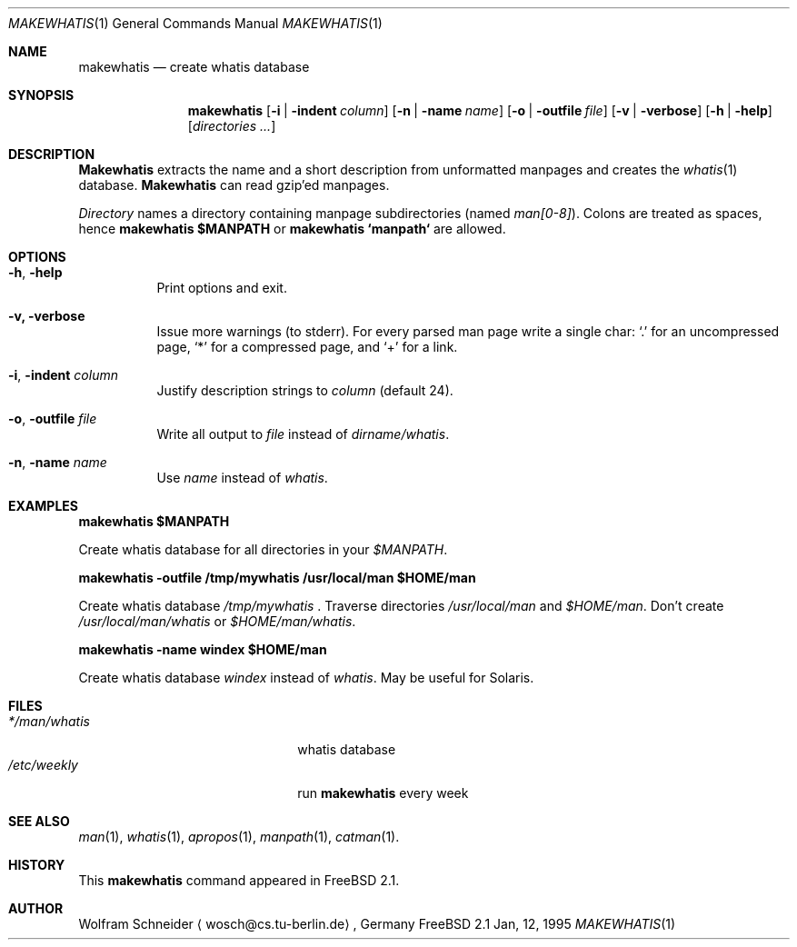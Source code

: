 .\"
.\" (c) Copyright 1995 Wolfram Schneider. All rights reserved.
.\"
.\" Redistribution and use in source and binary forms, with or without
.\" modification, are permitted provided that the following conditions
.\" are met:
.\" 1. Redistributions of source code must retain the above copyright
.\"    notice, this list of conditions and the following disclaimer.
.\" 2. Redistributions in binary form must reproduce the above copyright
.\"    notice, this list of conditions and the following disclaimer in the
.\"    documentation and/or other materials provided with the distribution.
.\" 3. All advertising materials mentioning features or use of this software
.\"    must display the following acknowledgement:
.\"    This product includes software developed by Wolfram Schneider
.\" 4. The name of the author may not be used to endorse or promote products
.\"    derived from this software without specific prior written permission
.\"
.\" THIS SOFTWARE IS PROVIDED BY THE AUTHOR ``AS IS'' AND ANY EXPRESS OR
.\" IMPLIED WARRANTIES, INCLUDING, BUT NOT LIMITED TO, THE IMPLIED WARRANTIES
.\" OF MERCHANTABILITY AND FITNESS FOR A PARTICULAR PURPOSE ARE DISCLAIMED.
.\" IN NO EVENT SHALL THE AUTHOR BE LIABLE FOR ANY DIRECT, INDIRECT,
.\" INCIDENTAL, SPECIAL, EXEMPLARY, OR CONSEQUENTIAL DAMAGES (INCLUDING, BUT
.\" NOT LIMITED TO, PROCUREMENT OF SUBSTITUTE GOODS OR SERVICES; LOSS OF USE,
.\" DATA, OR PROFITS; OR BUSINESS INTERRUPTION) HOWEVER CAUSED AND ON ANY
.\" THEORY OF LIABILITY, WHETHER IN CONTRACT, STRICT LIABILITY, OR TORT
.\" (INCLUDING NEGLIGENCE OR OTHERWISE) ARISING IN ANY WAY OUT OF THE USE OF
.\" THIS SOFTWARE, EVEN IF ADVISED OF THE POSSIBILITY OF SUCH DAMAGE.
.\"
.\" /usr/bin/makewhatis - create whatis database
.\"
.\"   Email: Wolfram Schneider <wosch@cs.tu-berlin.de>
.\"
.\" $Id: makewhatis.1,v 1.2 1995/03/31 04:00:51 joerg Exp $
.\"

.Dd Jan, 12, 1995
.Dt MAKEWHATIS 1
.Os FreeBSD 2.1
.Sh NAME
.Nm makewhatis
.Nd create whatis database

.Sh SYNOPSIS
.Nm makewhatis
.Op Fl i | Fl indent Ar column
.Op Fl n | Fl name Ar name
.Op Fl o | Fl outfile Ar file
.Op Fl v | Fl verbose
.Op Fl h | Fl help
.Op Ar directories ...

.Sh DESCRIPTION 
.Nm Makewhatis
extracts the name and a short description from unformatted manpages
and creates the
.Xr whatis 1
database. 
.Nm Makewhatis 
can read gzip'ed manpages.

.Ar Directory
names a directory containing manpage subdirectories
.Pq named Pa man[0-8] .
Colons are treated as spaces, hence
.Ic makewhatis $MANPATH
or
.Ic makewhatis `manpath`
are allowed.

.Sh OPTIONS
.Bl -tag -width Ds
.It Fl h , Fl help
Print options and exit.
.It Fl v, Fl verbose
Issue more warnings
.Pq to stderr .
For every parsed man page write a single char:
.Ql \&.
for an uncompressed page,
.Ql *
for a compressed page, and
.Ql +
for a link.

.It Fl i , Fl indent Ar column
Justify description strings to
.Ar column Pq default 24 .

.It Fl o , Fl outfile Ar file
Write all output to
.Ar file
instead of
.Pa dirname/whatis Ns .

.It Fl n , Fl name Ar name
Use
.Ar name
instead of
.Pa whatis Ns .

.Sh EXAMPLES
.Pp
.Ic makewhatis $MANPATH
.Pp
Create whatis database for all directories in your
.Pa $MANPATH Ns .
.Pp
.Ic makewhatis -outfile /tmp/mywhatis /usr/local/man $HOME/man
.Pp
Create whatis database 
.Pa /tmp/mywhatis
\&.
Traverse directories
.Pa /usr/local/man
and
.Pa $HOME/man Ns .
Don't create
.Pa /usr/local/man/whatis
or
.Pa $HOME/man/whatis Ns .
.Pp
.Ic makewhatis -name windex $HOME/man
.Pp
Create whatis database
.Pa windex
instead of
.Pa whatis Ns .
May be useful for Solaris.

.Sh FILES
.Bl -tag -width /etc/master.passwdxx -compact
.It Pa */man/whatis
whatis database
.It Pa /etc/weekly
run
.Nm
every week
.El

.Sh SEE ALSO
.Xr man 1 ,
.Xr whatis 1 ,
.Xr apropos 1 ,
.Xr manpath 1 ,
.Xr catman 1 .

.Sh HISTORY
This
.Nm
command appeared in FreeBSD 2.1.

.Sh AUTHOR
Wolfram Schneider
.Aq wosch@cs.tu-berlin.de ,
Germany
